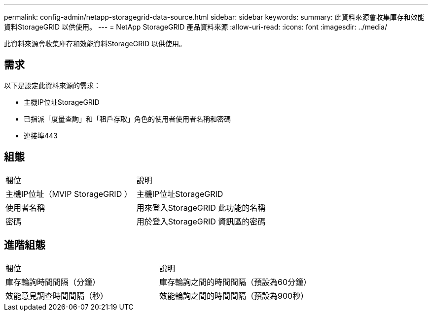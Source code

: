 ---
permalink: config-admin/netapp-storagegrid-data-source.html 
sidebar: sidebar 
keywords:  
summary: 此資料來源會收集庫存和效能資料StorageGRID 以供使用。 
---
= NetApp StorageGRID 產品資料來源
:allow-uri-read: 
:icons: font
:imagesdir: ../media/


[role="lead"]
此資料來源會收集庫存和效能資料StorageGRID 以供使用。



== 需求

以下是設定此資料來源的需求：

* 主機IP位址StorageGRID
* 已指派「度量查詢」和「租戶存取」角色的使用者使用者名稱和密碼
* 連接埠443




== 組態

|===


| 欄位 | 說明 


 a| 
主機IP位址（MVIP StorageGRID ）
 a| 
主機IP位址StorageGRID



 a| 
使用者名稱
 a| 
用來登入StorageGRID 此功能的名稱



 a| 
密碼
 a| 
用於登入StorageGRID 資訊區的密碼

|===


== 進階組態

|===


| 欄位 | 說明 


 a| 
庫存輪詢時間間隔（分鐘）
 a| 
庫存輪詢之間的時間間隔（預設為60分鐘）



 a| 
效能意見調查時間間隔（秒）
 a| 
效能輪詢之間的時間間隔（預設為900秒）

|===